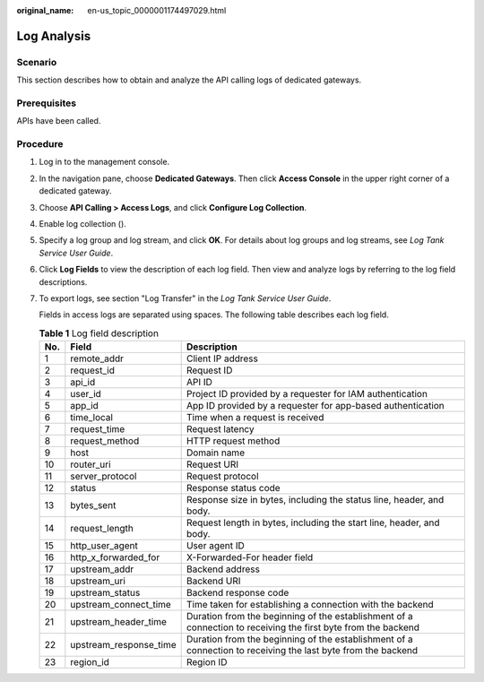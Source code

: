 :original_name: en-us_topic_0000001174497029.html

.. _en-us_topic_0000001174497029:

Log Analysis
============

Scenario
--------

This section describes how to obtain and analyze the API calling logs of dedicated gateways.

Prerequisites
-------------

APIs have been called.

Procedure
---------

#. Log in to the management console.

#. In the navigation pane, choose **Dedicated Gateways**. Then click **Access Console** in the upper right corner of a dedicated gateway.

#. Choose **API Calling > Access Logs**, and click **Configure Log Collection**.

#. Enable log collection (|image1|).

#. Specify a log group and log stream, and click **OK**. For details about log groups and log streams, see *Log Tank Service User Guide*.

#. Click **Log Fields** to view the description of each log field. Then view and analyze logs by referring to the log field descriptions.

#. To export logs, see section "Log Transfer" in the *Log Tank Service User Guide*.

   Fields in access logs are separated using spaces. The following table describes each log field.

   .. table:: **Table 1** Log field description

      +-----+------------------------+---------------------------------------------------------------------------------------------------------------+
      | No. | Field                  | Description                                                                                                   |
      +=====+========================+===============================================================================================================+
      | 1   | remote_addr            | Client IP address                                                                                             |
      +-----+------------------------+---------------------------------------------------------------------------------------------------------------+
      | 2   | request_id             | Request ID                                                                                                    |
      +-----+------------------------+---------------------------------------------------------------------------------------------------------------+
      | 3   | api_id                 | API ID                                                                                                        |
      +-----+------------------------+---------------------------------------------------------------------------------------------------------------+
      | 4   | user_id                | Project ID provided by a requester for IAM authentication                                                     |
      +-----+------------------------+---------------------------------------------------------------------------------------------------------------+
      | 5   | app_id                 | App ID provided by a requester for app-based authentication                                                   |
      +-----+------------------------+---------------------------------------------------------------------------------------------------------------+
      | 6   | time_local             | Time when a request is received                                                                               |
      +-----+------------------------+---------------------------------------------------------------------------------------------------------------+
      | 7   | request_time           | Request latency                                                                                               |
      +-----+------------------------+---------------------------------------------------------------------------------------------------------------+
      | 8   | request_method         | HTTP request method                                                                                           |
      +-----+------------------------+---------------------------------------------------------------------------------------------------------------+
      | 9   | host                   | Domain name                                                                                                   |
      +-----+------------------------+---------------------------------------------------------------------------------------------------------------+
      | 10  | router_uri             | Request URI                                                                                                   |
      +-----+------------------------+---------------------------------------------------------------------------------------------------------------+
      | 11  | server_protocol        | Request protocol                                                                                              |
      +-----+------------------------+---------------------------------------------------------------------------------------------------------------+
      | 12  | status                 | Response status code                                                                                          |
      +-----+------------------------+---------------------------------------------------------------------------------------------------------------+
      | 13  | bytes_sent             | Response size in bytes, including the status line, header, and body.                                          |
      +-----+------------------------+---------------------------------------------------------------------------------------------------------------+
      | 14  | request_length         | Request length in bytes, including the start line, header, and body.                                          |
      +-----+------------------------+---------------------------------------------------------------------------------------------------------------+
      | 15  | http_user_agent        | User agent ID                                                                                                 |
      +-----+------------------------+---------------------------------------------------------------------------------------------------------------+
      | 16  | http_x_forwarded_for   | X-Forwarded-For header field                                                                                  |
      +-----+------------------------+---------------------------------------------------------------------------------------------------------------+
      | 17  | upstream_addr          | Backend address                                                                                               |
      +-----+------------------------+---------------------------------------------------------------------------------------------------------------+
      | 18  | upstream_uri           | Backend URI                                                                                                   |
      +-----+------------------------+---------------------------------------------------------------------------------------------------------------+
      | 19  | upstream_status        | Backend response code                                                                                         |
      +-----+------------------------+---------------------------------------------------------------------------------------------------------------+
      | 20  | upstream_connect_time  | Time taken for establishing a connection with the backend                                                     |
      +-----+------------------------+---------------------------------------------------------------------------------------------------------------+
      | 21  | upstream_header_time   | Duration from the beginning of the establishment of a connection to receiving the first byte from the backend |
      +-----+------------------------+---------------------------------------------------------------------------------------------------------------+
      | 22  | upstream_response_time | Duration from the beginning of the establishment of a connection to receiving the last byte from the backend  |
      +-----+------------------------+---------------------------------------------------------------------------------------------------------------+
      | 23  | region_id              | Region ID                                                                                                     |
      +-----+------------------------+---------------------------------------------------------------------------------------------------------------+

.. |image1| image:: /_static/images/en-us_image_0000001142927584.png
